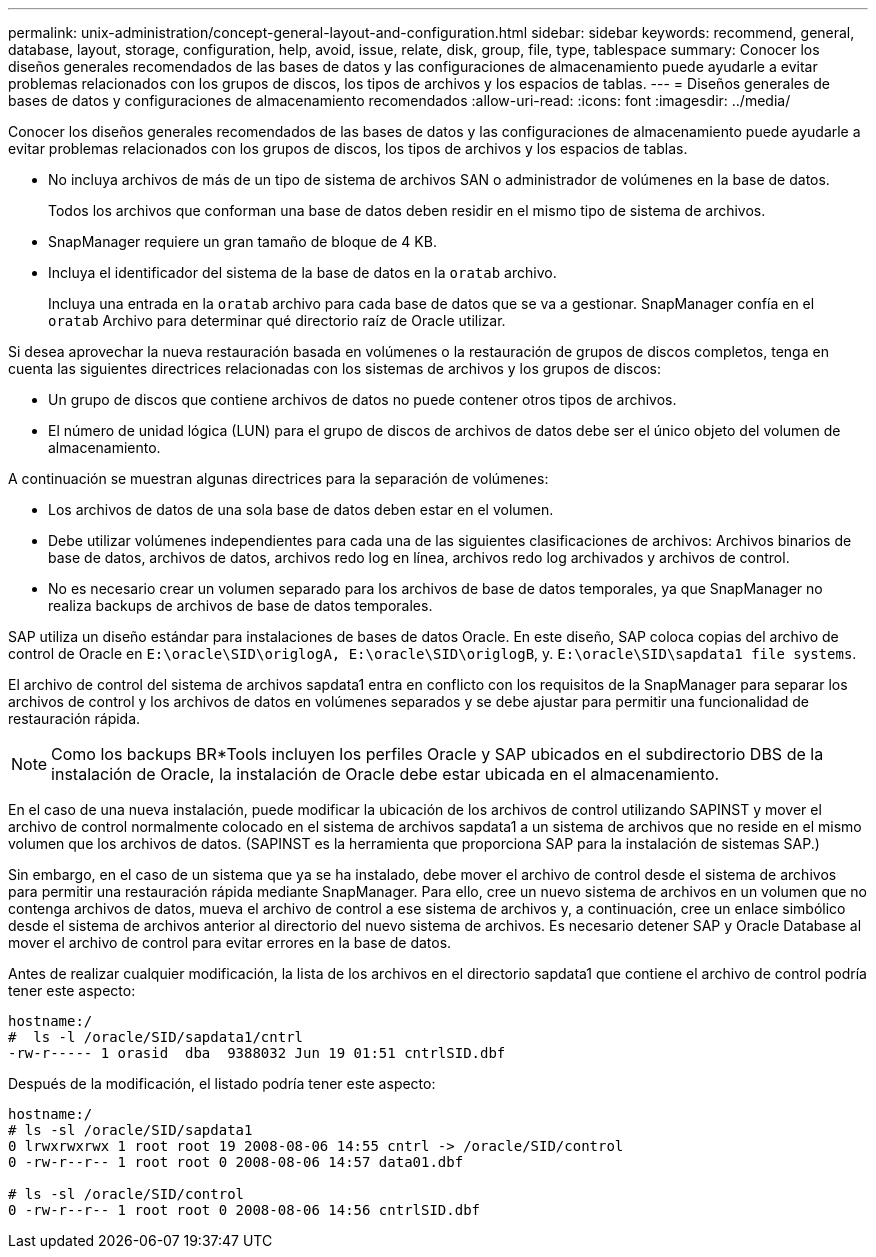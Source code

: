 ---
permalink: unix-administration/concept-general-layout-and-configuration.html 
sidebar: sidebar 
keywords: recommend, general, database, layout, storage, configuration, help, avoid, issue, relate, disk, group, file, type, tablespace 
summary: Conocer los diseños generales recomendados de las bases de datos y las configuraciones de almacenamiento puede ayudarle a evitar problemas relacionados con los grupos de discos, los tipos de archivos y los espacios de tablas. 
---
= Diseños generales de bases de datos y configuraciones de almacenamiento recomendados
:allow-uri-read: 
:icons: font
:imagesdir: ../media/


[role="lead"]
Conocer los diseños generales recomendados de las bases de datos y las configuraciones de almacenamiento puede ayudarle a evitar problemas relacionados con los grupos de discos, los tipos de archivos y los espacios de tablas.

* No incluya archivos de más de un tipo de sistema de archivos SAN o administrador de volúmenes en la base de datos.
+
Todos los archivos que conforman una base de datos deben residir en el mismo tipo de sistema de archivos.

* SnapManager requiere un gran tamaño de bloque de 4 KB.
* Incluya el identificador del sistema de la base de datos en la `oratab` archivo.
+
Incluya una entrada en la `oratab` archivo para cada base de datos que se va a gestionar. SnapManager confía en el `oratab` Archivo para determinar qué directorio raíz de Oracle utilizar.



Si desea aprovechar la nueva restauración basada en volúmenes o la restauración de grupos de discos completos, tenga en cuenta las siguientes directrices relacionadas con los sistemas de archivos y los grupos de discos:

* Un grupo de discos que contiene archivos de datos no puede contener otros tipos de archivos.
* El número de unidad lógica (LUN) para el grupo de discos de archivos de datos debe ser el único objeto del volumen de almacenamiento.


A continuación se muestran algunas directrices para la separación de volúmenes:

* Los archivos de datos de una sola base de datos deben estar en el volumen.
* Debe utilizar volúmenes independientes para cada una de las siguientes clasificaciones de archivos: Archivos binarios de base de datos, archivos de datos, archivos redo log en línea, archivos redo log archivados y archivos de control.
* No es necesario crear un volumen separado para los archivos de base de datos temporales, ya que SnapManager no realiza backups de archivos de base de datos temporales.


SAP utiliza un diseño estándar para instalaciones de bases de datos Oracle. En este diseño, SAP coloca copias del archivo de control de Oracle en `E:\oracle\SID\origlogA, E:\oracle\SID\origlogB`, y. `E:\oracle\SID\sapdata1 file systems`.

El archivo de control del sistema de archivos sapdata1 entra en conflicto con los requisitos de la SnapManager para separar los archivos de control y los archivos de datos en volúmenes separados y se debe ajustar para permitir una funcionalidad de restauración rápida.


NOTE: Como los backups BR*Tools incluyen los perfiles Oracle y SAP ubicados en el subdirectorio DBS de la instalación de Oracle, la instalación de Oracle debe estar ubicada en el almacenamiento.

En el caso de una nueva instalación, puede modificar la ubicación de los archivos de control utilizando SAPINST y mover el archivo de control normalmente colocado en el sistema de archivos sapdata1 a un sistema de archivos que no reside en el mismo volumen que los archivos de datos. (SAPINST es la herramienta que proporciona SAP para la instalación de sistemas SAP.)

Sin embargo, en el caso de un sistema que ya se ha instalado, debe mover el archivo de control desde el sistema de archivos para permitir una restauración rápida mediante SnapManager. Para ello, cree un nuevo sistema de archivos en un volumen que no contenga archivos de datos, mueva el archivo de control a ese sistema de archivos y, a continuación, cree un enlace simbólico desde el sistema de archivos anterior al directorio del nuevo sistema de archivos. Es necesario detener SAP y Oracle Database al mover el archivo de control para evitar errores en la base de datos.

Antes de realizar cualquier modificación, la lista de los archivos en el directorio sapdata1 que contiene el archivo de control podría tener este aspecto:

[listing]
----
hostname:/
#  ls -l /oracle/SID/sapdata1/cntrl
-rw-r----- 1 orasid  dba  9388032 Jun 19 01:51 cntrlSID.dbf
----
Después de la modificación, el listado podría tener este aspecto:

[listing]
----
hostname:/
# ls -sl /oracle/SID/sapdata1
0 lrwxrwxrwx 1 root root 19 2008-08-06 14:55 cntrl -> /oracle/SID/control
0 -rw-r--r-- 1 root root 0 2008-08-06 14:57 data01.dbf

# ls -sl /oracle/SID/control
0 -rw-r--r-- 1 root root 0 2008-08-06 14:56 cntrlSID.dbf
----